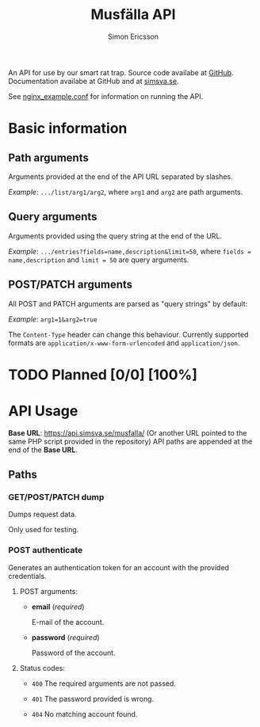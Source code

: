 #+Title: Musfälla API
#+AUTHOR: Simon Ericsson
#+EMAIL: simon@krlsg.se

#+DESCRIPTION: Documentation for the Musfälla API
#+LANGUAGE: en

#+OPTIONS: ^:{}
#+OPTIONS: toc:3

An API for use by our smart rat trap. Source code availabe at [[https://github.com/Simsva/abb-musfalla-api][GitHub]]. Documentation availabe at GitHub and at [[https://api.simsva.se/musfalla_docs.html][simsva.se]].

See [[https://github.com/Simsva/abb-musfalla-api/blob/master/nginx_example.conf][nginx_example.conf]] for information on running the API.

* Basic information
** Path arguments
Arguments provided at the end of the API URL separated by slashes.

/Example/: ~.../list/arg1/arg2~, where ~arg1~ and ~arg2~ are path arguments.

** Query arguments
Arguments provided using the query string at the end of the URL.

/Example/: ~.../entries?fields=name,description&limit=50~, where ~fields = name,description~ and ~limit = 50~ are query arguments.

** POST/PATCH arguments
All POST and PATCH arguments are parsed as "query strings" by default:

/Example/: ~arg1=1&arg2=true~

The ~Content-Type~ header can change this behaviour. Currently supported formats are ~application/x-www-form-urlencoded~ and ~application/json~.

* TODO Planned [0/0] [100%]

* API Usage
*Base URL*: [[https://api.simsva.se/musfalla/]] (Or another URL pointed to the same PHP script provided in the repository)
API paths are appended at the end of the *Base URL*.

** Paths
*** GET/POST/PATCH dump
Dumps request data.

Only used for testing.

*** POST authenticate
Generates an authentication token for an account with the provided credentials.

**** POST arguments:
- *email* (/required/)

  E-mail of the account.

- *password* (/required/)

  Password of the account.

**** Status codes:
- ~400~ The required arguments are not passed.

- ~401~ The password provided is wrong.

- ~404~ No matching account found.

